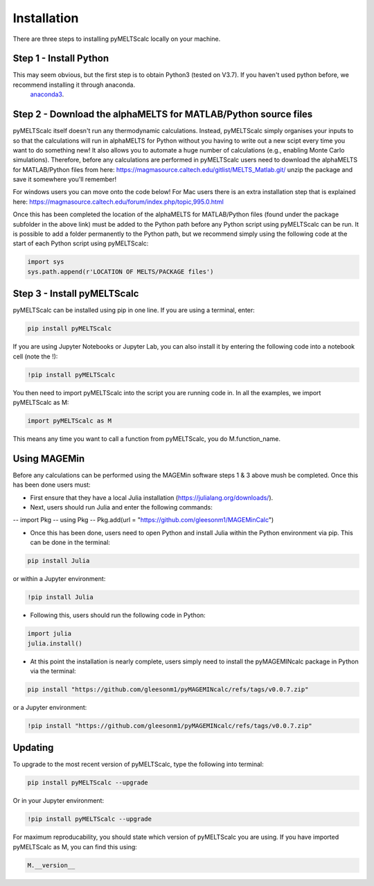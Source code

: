 ============
Installation
============

There are three steps to installing pyMELTScalc locally on your machine.

Step 1 - Install Python
======================

This may seem obvious, but the first step is to obtain Python3 (tested on V3.7). If you haven't used python before, we recommend installing it through anaconda.
 `anaconda3 <https://www.anaconda.com/products/individual>`_.

Step 2 - Download the alphaMELTS for MATLAB/Python source files
================================================================

pyMELTScalc itself doesn't run any thermodynamic calculations. Instead, pyMELTScalc simply organises your inputs to so that the calculations will run in alphaMELTS for Python without you having to write out a new scipt every time you want to do something new! It also allows you to automate a huge number of calculations (e.g., enabling Monte Carlo simulations).
Therefore, before any calculations are performed in pyMELTScalc users need to download the alphaMELTS for MATLAB/Python files from here: https://magmasource.caltech.edu/gitlist/MELTS_Matlab.git/ unzip the package and save it somewhere you'll remember!

For windows users you can move onto the code below! For Mac users there is an extra installation step that is explained here: https://magmasource.caltech.edu/forum/index.php/topic,995.0.html

Once this has been completed the location of the alphaMELTS for MATLAB/Python files (found under the package subfolder in the above link) must be added to the Python path  before any Python script using pyMELTScalc can be run. It is possible to add a folder permanently to the Python path, but we recommend simply using the following code at the start of each Python script using pyMELTScalc:

.. code-block:: python

   import sys
   sys.path.append(r'LOCATION OF MELTS/PACKAGE files')


Step 3 - Install pyMELTScalc
============================

pyMELTScalc can be installed using pip in one line. If you are using a terminal, enter:

.. code-block:: python

   pip install pyMELTScalc

If you are using Jupyter Notebooks or Jupyter Lab, you can also install it by entering the following code into a notebook cell (note the !):

.. code-block:: python

   !pip install pyMELTScalc

You then need to import pyMELTScalc into the script you are running code in. In all the examples, we import pyMELTScalc as M:

.. code-block:: python

   import pyMELTScalc as M

This means any time you want to call a function from pyMELTScalc, you do M.function_name.


Using MAGEMin
=============
Before any calculations can be performed using the MAGEMin software steps 1 & 3 above mush be completed. Once this has been done users must:

- First ensure that they have a local Julia installation (https://julialang.org/downloads/).
- Next, users should run Julia and enter the following commands:

--   import Pkg 
--   using Pkg 
--   Pkg.add(url = "https://github.com/gleesonm1/MAGEMinCalc")

- Once this has been done, users need to open Python and install Julia within the Python environment via pip. This can be done in the terminal:

.. code-block:: python

   pip install Julia

or within a Jupyter environment:

.. code-block:: python

   !pip install Julia

- Following this, users should run the following code in Python:

.. code-block:: python

   import julia 
   julia.install()

- At this point the installation is nearly complete, users simply need to install the pyMAGEMINcalc package in Python via the terminal:

.. code-block:: python

   pip install "https://github.com/gleesonm1/pyMAGEMINcalc/refs/tags/v0.0.7.zip"

or a Jupyter environment:

.. code-block:: python

   !pip install "https://github.com/gleesonm1/pyMAGEMINcalc/refs/tags/v0.0.7.zip"


Updating
========

To upgrade to the most recent version of pyMELTScalc, type the following into terminal:

.. code-block:: python

   pip install pyMELTScalc --upgrade

Or in your Jupyter environment:

.. code-block:: python

   !pip install pyMELTScalc --upgrade


For maximum reproducability, you should state which version of pyMELTScalc you are using. If you have imported pyMELTScalc as M, you can find this using:

.. code-block:: python

    M.__version__